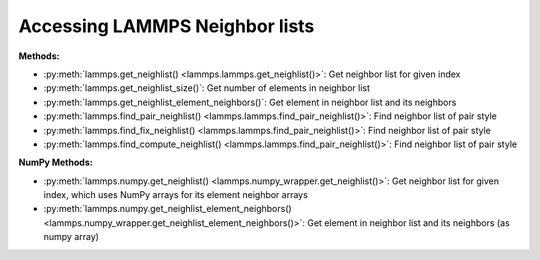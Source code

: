 Accessing LAMMPS Neighbor lists
*******************************

**Methods:**

* :py:meth:`lammps.get_neighlist() <lammps.lammps.get_neighlist()>`: Get neighbor list for given index
* :py:meth:`lammps.get_neighlist_size()`: Get number of elements in neighbor list
* :py:meth:`lammps.get_neighlist_element_neighbors()`: Get element in neighbor list and its neighbors

* :py:meth:`lammps.find_pair_neighlist() <lammps.lammps.find_pair_neighlist()>`: Find neighbor list of pair style
* :py:meth:`lammps.find_fix_neighlist() <lammps.lammps.find_pair_neighlist()>`: Find neighbor list of pair style
* :py:meth:`lammps.find_compute_neighlist() <lammps.lammps.find_pair_neighlist()>`: Find neighbor list of pair style


**NumPy Methods:**

* :py:meth:`lammps.numpy.get_neighlist() <lammps.numpy_wrapper.get_neighlist()>`: Get neighbor list for given index, which uses NumPy arrays for its element neighbor arrays
* :py:meth:`lammps.numpy.get_neighlist_element_neighbors() <lammps.numpy_wrapper.get_neighlist_element_neighbors()>`: Get element in neighbor list and its neighbors (as numpy array)
